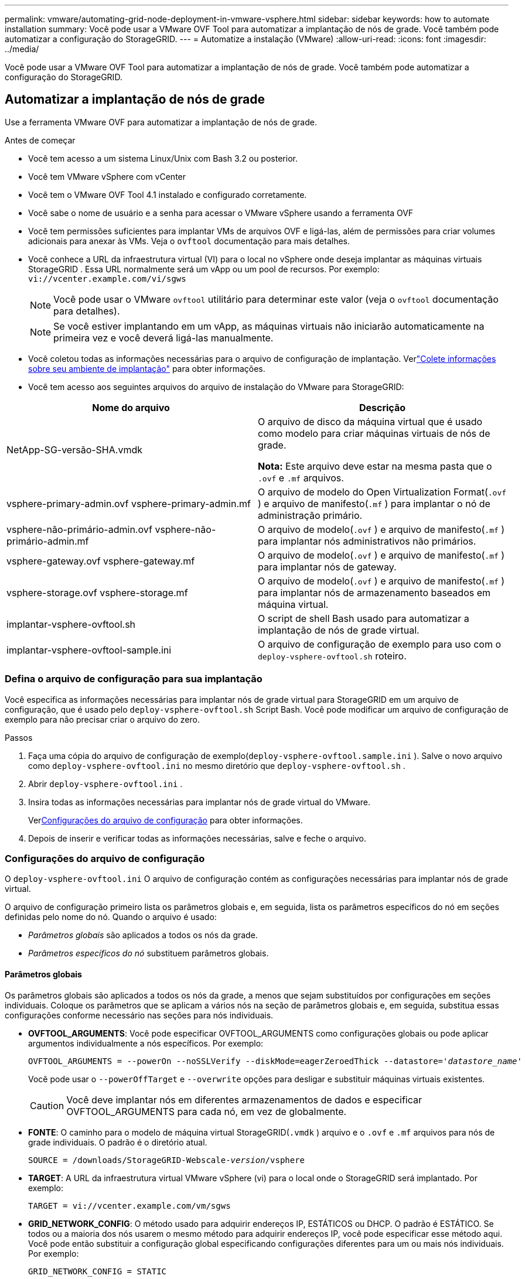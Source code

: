 ---
permalink: vmware/automating-grid-node-deployment-in-vmware-vsphere.html 
sidebar: sidebar 
keywords: how to automate installation 
summary: Você pode usar a VMware OVF Tool para automatizar a implantação de nós de grade.  Você também pode automatizar a configuração do StorageGRID. 
---
= Automatize a instalação (VMware)
:allow-uri-read: 
:icons: font
:imagesdir: ../media/


[role="lead"]
Você pode usar a VMware OVF Tool para automatizar a implantação de nós de grade.  Você também pode automatizar a configuração do StorageGRID.



== Automatizar a implantação de nós de grade

Use a ferramenta VMware OVF para automatizar a implantação de nós de grade.

.Antes de começar
* Você tem acesso a um sistema Linux/Unix com Bash 3.2 ou posterior.
* Você tem VMware vSphere com vCenter
* Você tem o VMware OVF Tool 4.1 instalado e configurado corretamente.
* Você sabe o nome de usuário e a senha para acessar o VMware vSphere usando a ferramenta OVF
* Você tem permissões suficientes para implantar VMs de arquivos OVF e ligá-las, além de permissões para criar volumes adicionais para anexar às VMs.  Veja o `ovftool` documentação para mais detalhes.
* Você conhece a URL da infraestrutura virtual (VI) para o local no vSphere onde deseja implantar as máquinas virtuais StorageGRID .  Essa URL normalmente será um vApp ou um pool de recursos. Por exemplo:  `vi://vcenter.example.com/vi/sgws`
+

NOTE: Você pode usar o VMware `ovftool` utilitário para determinar este valor (veja o `ovftool` documentação para detalhes).

+

NOTE: Se você estiver implantando em um vApp, as máquinas virtuais não iniciarão automaticamente na primeira vez e você deverá ligá-las manualmente.

* Você coletou todas as informações necessárias para o arquivo de configuração de implantação.  Verlink:collecting-information-about-your-deployment-environment.html["Colete informações sobre seu ambiente de implantação"] para obter informações.
* Você tem acesso aos seguintes arquivos do arquivo de instalação do VMware para StorageGRID:


[cols="1a,1a"]
|===
| Nome do arquivo | Descrição 


| NetApp-SG-versão-SHA.vmdk  a| 
O arquivo de disco da máquina virtual que é usado como modelo para criar máquinas virtuais de nós de grade.

*Nota:* Este arquivo deve estar na mesma pasta que o `.ovf` e `.mf` arquivos.



| vsphere-primary-admin.ovf vsphere-primary-admin.mf  a| 
O arquivo de modelo do Open Virtualization Format(`.ovf` ) e arquivo de manifesto(`.mf` ) para implantar o nó de administração primário.



| vsphere-não-primário-admin.ovf vsphere-não-primário-admin.mf  a| 
O arquivo de modelo(`.ovf` ) e arquivo de manifesto(`.mf` ) para implantar nós administrativos não primários.



| vsphere-gateway.ovf vsphere-gateway.mf  a| 
O arquivo de modelo(`.ovf` ) e arquivo de manifesto(`.mf` ) para implantar nós de gateway.



| vsphere-storage.ovf vsphere-storage.mf  a| 
O arquivo de modelo(`.ovf` ) e arquivo de manifesto(`.mf` ) para implantar nós de armazenamento baseados em máquina virtual.



| implantar-vsphere-ovftool.sh  a| 
O script de shell Bash usado para automatizar a implantação de nós de grade virtual.



| implantar-vsphere-ovftool-sample.ini  a| 
O arquivo de configuração de exemplo para uso com o `deploy-vsphere-ovftool.sh` roteiro.

|===


=== Defina o arquivo de configuração para sua implantação

Você especifica as informações necessárias para implantar nós de grade virtual para StorageGRID em um arquivo de configuração, que é usado pelo `deploy-vsphere-ovftool.sh` Script Bash.  Você pode modificar um arquivo de configuração de exemplo para não precisar criar o arquivo do zero.

.Passos
. Faça uma cópia do arquivo de configuração de exemplo(`deploy-vsphere-ovftool.sample.ini` ).  Salve o novo arquivo como `deploy-vsphere-ovftool.ini` no mesmo diretório que `deploy-vsphere-ovftool.sh` .
. Abrir `deploy-vsphere-ovftool.ini` .
. Insira todas as informações necessárias para implantar nós de grade virtual do VMware.
+
Ver<<configuration-file-settings,Configurações do arquivo de configuração>> para obter informações.

. Depois de inserir e verificar todas as informações necessárias, salve e feche o arquivo.




=== Configurações do arquivo de configuração

O `deploy-vsphere-ovftool.ini` O arquivo de configuração contém as configurações necessárias para implantar nós de grade virtual.

O arquivo de configuração primeiro lista os parâmetros globais e, em seguida, lista os parâmetros específicos do nó em seções definidas pelo nome do nó.  Quando o arquivo é usado:

* _Parâmetros globais_ são aplicados a todos os nós da grade.
* _Parâmetros específicos do nó_ substituem parâmetros globais.




==== Parâmetros globais

Os parâmetros globais são aplicados a todos os nós da grade, a menos que sejam substituídos por configurações em seções individuais.  Coloque os parâmetros que se aplicam a vários nós na seção de parâmetros globais e, em seguida, substitua essas configurações conforme necessário nas seções para nós individuais.

* *OVFTOOL_ARGUMENTS*: Você pode especificar OVFTOOL_ARGUMENTS como configurações globais ou pode aplicar argumentos individualmente a nós específicos. Por exemplo:
+
[listing, subs="specialcharacters,quotes"]
----
OVFTOOL_ARGUMENTS = --powerOn --noSSLVerify --diskMode=eagerZeroedThick --datastore='_datastore_name_'
----
+
Você pode usar o `--powerOffTarget` e `--overwrite` opções para desligar e substituir máquinas virtuais existentes.

+

CAUTION: Você deve implantar nós em diferentes armazenamentos de dados e especificar OVFTOOL_ARGUMENTS para cada nó, em vez de globalmente.

* *FONTE*: O caminho para o modelo de máquina virtual StorageGRID(`.vmdk` ) arquivo e o `.ovf` e `.mf` arquivos para nós de grade individuais.  O padrão é o diretório atual.
+
[listing, subs="specialcharacters,quotes"]
----
SOURCE = /downloads/StorageGRID-Webscale-_version_/vsphere
----
* *TARGET*: A URL da infraestrutura virtual VMware vSphere (vi) para o local onde o StorageGRID será implantado. Por exemplo:
+
[listing]
----
TARGET = vi://vcenter.example.com/vm/sgws
----
* *GRID_NETWORK_CONFIG*: O método usado para adquirir endereços IP, ESTÁTICOS ou DHCP.  O padrão é ESTÁTICO.  Se todos ou a maioria dos nós usarem o mesmo método para adquirir endereços IP, você pode especificar esse método aqui.  Você pode então substituir a configuração global especificando configurações diferentes para um ou mais nós individuais. Por exemplo:
+
[listing]
----
GRID_NETWORK_CONFIG = STATIC
----
* *GRID_NETWORK_TARGET*: O nome de uma rede VMware existente a ser usada para a Grid Network.  Se todos ou a maioria dos nós usarem o mesmo nome de rede, você pode especificá-lo aqui.  Você pode então substituir a configuração global especificando configurações diferentes para um ou mais nós individuais. Por exemplo:
+
[listing]
----
GRID_NETWORK_TARGET = SG Admin Network
----
* *GRID_NETWORK_MASK*: A máscara de rede para a Rede Grid.  Se todos ou a maioria dos nós usarem a mesma máscara de rede, você pode especificá-la aqui.  Você pode então substituir a configuração global especificando configurações diferentes para um ou mais nós individuais. Por exemplo:
+
[listing]
----
GRID_NETWORK_MASK = 255.255.255.0
----
* *GRID_NETWORK_GATEWAY*: O gateway de rede para a Rede Grid.  Se todos ou a maioria dos nós usarem o mesmo gateway de rede, você pode especificá-lo aqui.  Você pode então substituir a configuração global especificando configurações diferentes para um ou mais nós individuais. Por exemplo:
+
[listing]
----
GRID_NETWORK_GATEWAY = 10.1.0.1
----
* *GRID_NETWORK_MTU*: Opcional.  A unidade máxima de transmissão (MTU) na rede elétrica.  Se especificado, o valor deve estar entre 1280 e 9216. Por exemplo:
+
[listing]
----
GRID_NETWORK_MTU = 9000
----
+
Se omitido, 1400 será usado.

+
Se você quiser usar quadros jumbo, defina a MTU para um valor adequado para quadros jumbo, como 9000.  Caso contrário, mantenha o valor padrão.

+

NOTE: O valor de MTU da rede deve corresponder ao valor configurado na porta do switch virtual no vSphere ao qual o nó está conectado.  Caso contrário, podem ocorrer problemas de desempenho da rede ou perda de pacotes.

+

NOTE: Para obter o melhor desempenho da rede, todos os nós devem ser configurados com valores de MTU semelhantes em suas interfaces de rede de grade.  O alerta *Incompatibilidade de MTU da rede de grade* é acionado se houver uma diferença significativa nas configurações de MTU da rede de grade em nós individuais.  Os valores de MTU não precisam ser os mesmos para todos os tipos de rede.

* *ADMIN_NETWORK_CONFIG*: O método usado para adquirir endereços IP, DESATIVADO, ESTÁTICO ou DHCP.  O padrão é DESATIVADO.  Se todos ou a maioria dos nós usarem o mesmo método para adquirir endereços IP, você pode especificar esse método aqui.  Você pode então substituir a configuração global especificando configurações diferentes para um ou mais nós individuais. Por exemplo:
+
[listing]
----
ADMIN_NETWORK_CONFIG = STATIC
----
* *ADMIN_NETWORK_TARGET*: O nome de uma rede VMware existente a ser usada para a Rede de Administração.  Esta configuração é necessária, a menos que a Rede de Administração esteja desabilitada.  Se todos ou a maioria dos nós usarem o mesmo nome de rede, você pode especificá-lo aqui.  Ao contrário da Grid Network, todos os nós não precisam estar conectados à mesma Admin Network.  Você pode então substituir a configuração global especificando configurações diferentes para um ou mais nós individuais. Por exemplo:
+
[listing]
----
ADMIN_NETWORK_TARGET = SG Admin Network
----
* *ADMIN_NETWORK_MASK*: A máscara de rede para a rede de administração.  Esta configuração é necessária se você estiver usando endereçamento IP estático.  Se todos ou a maioria dos nós usarem a mesma máscara de rede, você pode especificá-la aqui.  Você pode então substituir a configuração global especificando configurações diferentes para um ou mais nós individuais. Por exemplo:
+
[listing]
----
ADMIN_NETWORK_MASK = 255.255.255.0
----
* *ADMIN_NETWORK_GATEWAY*: O gateway de rede para a rede de administração.  Esta configuração é necessária se você estiver usando endereçamento IP estático e especificar sub-redes externas na configuração ADMIN_NETWORK_ESL.  (Ou seja, não é necessário se ADMIN_NETWORK_ESL estiver vazio.)  Se todos ou a maioria dos nós usarem o mesmo gateway de rede, você pode especificá-lo aqui.  Você pode então substituir a configuração global especificando configurações diferentes para um ou mais nós individuais. Por exemplo:
+
[listing]
----
ADMIN_NETWORK_GATEWAY = 10.3.0.1
----
* *ADMIN_NETWORK_ESL*: A lista de sub-redes externas (rotas) para a Rede de Administração, especificada como uma lista separada por vírgulas de destinos de rotas CIDR.  Se todos ou a maioria dos nós usarem a mesma lista de sub-redes externas, você poderá especificá-la aqui.  Você pode então substituir a configuração global especificando configurações diferentes para um ou mais nós individuais. Por exemplo:
+
[listing]
----
ADMIN_NETWORK_ESL = 172.16.0.0/21,172.17.0.0/21
----
* *ADMIN_NETWORK_MTU*: Opcional.  A unidade máxima de transmissão (MTU) na rede de administração.  Não especifique se ADMIN_NETWORK_CONFIG = DHCP.  Se especificado, o valor deve estar entre 1280 e 9216.  Se omitido, 1400 será usado.  Se você quiser usar quadros jumbo, defina a MTU para um valor adequado para quadros jumbo, como 9000.  Caso contrário, mantenha o valor padrão.  Se todos ou a maioria dos nós usarem a mesma MTU para a Rede de Administração, você pode especificá-la aqui.  Você pode então substituir a configuração global especificando configurações diferentes para um ou mais nós individuais. Por exemplo:
+
[listing]
----
ADMIN_NETWORK_MTU = 8192
----
* *CLIENT_NETWORK_CONFIG*: O método usado para adquirir endereços IP, DESATIVADO, ESTÁTICO ou DHCP.  O padrão é DESATIVADO.  Se todos ou a maioria dos nós usarem o mesmo método para adquirir endereços IP, você pode especificar esse método aqui.  Você pode então substituir a configuração global especificando configurações diferentes para um ou mais nós individuais. Por exemplo:
+
[listing]
----
CLIENT_NETWORK_CONFIG = STATIC
----
* *CLIENT_NETWORK_TARGET*: O nome de uma rede VMware existente a ser usada para a Rede do Cliente.  Esta configuração é necessária, a menos que a Rede do Cliente esteja desabilitada.  Se todos ou a maioria dos nós usarem o mesmo nome de rede, você pode especificá-lo aqui.  Ao contrário da Rede Grid, todos os nós não precisam estar conectados à mesma Rede Cliente.  Você pode então substituir a configuração global especificando configurações diferentes para um ou mais nós individuais. Por exemplo:
+
[listing]
----
CLIENT_NETWORK_TARGET = SG Client Network
----
* *CLIENT_NETWORK_MASK*: A máscara de rede para a rede do cliente.  Esta configuração é necessária se você estiver usando endereçamento IP estático.  Se todos ou a maioria dos nós usarem a mesma máscara de rede, você pode especificá-la aqui.  Você pode então substituir a configuração global especificando configurações diferentes para um ou mais nós individuais. Por exemplo:
+
[listing]
----
CLIENT_NETWORK_MASK = 255.255.255.0
----
* *CLIENT_NETWORK_GATEWAY*: O gateway de rede para a Rede do Cliente.  Esta configuração é necessária se você estiver usando endereçamento IP estático.  Se todos ou a maioria dos nós usarem o mesmo gateway de rede, você pode especificá-lo aqui.  Você pode então substituir a configuração global especificando configurações diferentes para um ou mais nós individuais. Por exemplo:
+
[listing]
----
CLIENT_NETWORK_GATEWAY = 10.4.0.1
----
* *CLIENT_NETWORK_MTU*: Opcional.  A unidade máxima de transmissão (MTU) na rede do cliente.  Não especifique se CLIENT_NETWORK_CONFIG = DHCP.  Se especificado, o valor deve estar entre 1280 e 9216.  Se omitido, 1400 será usado.  Se você quiser usar quadros jumbo, defina a MTU para um valor adequado para quadros jumbo, como 9000.  Caso contrário, mantenha o valor padrão.  Se todos ou a maioria dos nós usarem a mesma MTU para a Rede do Cliente, você pode especificá-la aqui.  Você pode então substituir a configuração global especificando configurações diferentes para um ou mais nós individuais. Por exemplo:
+
[listing]
----
CLIENT_NETWORK_MTU = 8192
----
* *PORT_REMAP*: Remapeia qualquer porta usada por um nó para comunicações internas do nó da grade ou comunicações externas.  O remapeamento de portas é necessário se as políticas de rede corporativa restringirem uma ou mais portas usadas pelo StorageGRID.  Para obter a lista de portas usadas pelo StorageGRID, consulte comunicações internas do nó da grade e comunicações externas emlink:../network/index.html["Diretrizes de rede"] .
+

NOTE: Não remapeie as portas que você planeja usar para configurar os pontos de extremidade do balanceador de carga.

+

NOTE: Se somente PORT_REMAP estiver definido, o mapeamento especificado será usado para comunicações de entrada e saída.  Se PORT_REMAP_INBOUND também for especificado, PORT_REMAP se aplicará somente às comunicações de saída.

+
O formato utilizado é: `_network type/protocol/default port used by grid node/new port_` , onde o tipo de rede é grade, administrador ou cliente, e o protocolo é tcp ou udp.

+
Por exemplo:

+
[listing]
----
PORT_REMAP = client/tcp/18082/443
----
+
Se usado sozinho, este exemplo de configuração mapeia simetricamente as comunicações de entrada e saída do nó da grade da porta 18082 para a porta 443.  Se usado em conjunto com PORT_REMAP_INBOUND, esta configuração de exemplo mapeia as comunicações de saída da porta 18082 para a porta 443.

+
Você também pode remapear várias portas usando uma lista separada por vírgulas.

+
Por exemplo:

+
[listing]
----
PORT_REMAP = client/tcp/18082/443, client/tcp/18083/80
----
* *PORT_REMAP_INBOUND*: Remapeia as comunicações de entrada para a porta especificada.  Se você especificar PORT_REMAP_INBOUND, mas não especificar um valor para PORT_REMAP, as comunicações de saída para a porta permanecerão inalteradas.
+

NOTE: Não remapeie as portas que você planeja usar para configurar os pontos de extremidade do balanceador de carga.

+
O formato utilizado é: `_network type_/_protocol/_default port used by grid node_/_new port_` , onde o tipo de rede é grade, administrador ou cliente, e o protocolo é tcp ou udp.

+
Por exemplo:

+
[listing]
----
PORT_REMAP_INBOUND = client/tcp/443/18082
----
+
Este exemplo pega o tráfego enviado para a porta 443 para passar por um firewall interno e o direciona para a porta 18082, onde o nó da grade está escutando solicitações S3.

+
Você também pode remapear várias portas de entrada usando uma lista separada por vírgulas.

+
Por exemplo:

+
[listing]
----
PORT_REMAP_INBOUND = grid/tcp/3022/22, admin/tcp/3022/22
----
* *TEMPORARY_PASSWORD_TYPE*: O tipo de senha de instalação temporária a ser usada ao acessar o console da VM ou a API de instalação do StorageGRID , ou usar SSH, antes que o nó ingresse na grade.
+

TIP: Se todos ou a maioria dos nós usarem o mesmo tipo de senha de instalação temporária, especifique o tipo na seção de parâmetros globais.  Então, opcionalmente, use uma configuração diferente para um nó individual.  Por exemplo, se você selecionar *Usar senha personalizada* globalmente, poderá usar *CUSTOM_TEMPORARY_PASSWORD=<senha>* para definir a senha para cada nó.

+
*TEMPORARY_PASSWORD_TYPE* pode ser um dos seguintes:

+
** *Usar nome do nó*: O nome do nó é usado como senha de instalação temporária e fornece acesso ao console da VM, à API de instalação do StorageGRID e ao SSH.
** *Desabilitar senha*: Nenhuma senha de instalação temporária será usada.  Se você precisar acessar a VM para depurar problemas de instalação, consultelink:troubleshooting-installation-issues.html["Solucionar problemas de instalação"] .
** *Usar senha personalizada*: O valor fornecido com *CUSTOM_TEMPORARY_PASSWORD=<password>* é usado como senha de instalação temporária e fornece acesso ao console da VM, à API de instalação do StorageGRID e ao SSH.
+

TIP: Opcionalmente, você pode omitir o parâmetro *TEMPORARY_PASSWORD_TYPE* e especificar apenas *CUSTOM_TEMPORARY_PASSWORD=<password>*.



* *CUSTOM_TEMPORARY_PASSWORD=<senha>* Opcional.  A senha temporária a ser usada durante a instalação ao acessar o console da VM, a API de instalação do StorageGRID e o SSH.  Ignorado se *TEMPORARY_PASSWORD_TYPE* ​​estiver definido como *Usar nome do nó* ou *Desativar senha*.




==== Parâmetros específicos do nó

Cada nó está em sua própria seção do arquivo de configuração.  Cada nó requer as seguintes configurações:

* O cabeçalho da seção define o nome do nó que será exibido no Grid Manager.  Você pode substituir esse valor especificando o parâmetro opcional NODE_NAME para o nó.
* *NODE_TYPE*: VM_Admin_Node, VM_Storage_Node ou VM_API_Gateway_Node
* *STORAGE_TYPE*: combinado, dados ou metadados.  Este parâmetro opcional para nós de armazenamento assume como padrão o valor combinado (dados e metadados) se não for especificado. Para obter mais informações, consulte link:../primer/what-storage-node-is.html#types-of-storage-nodes["Tipos de nós de armazenamento"] .
* *GRID_NETWORK_IP*: O endereço IP do nó na rede Grid.
* *ADMIN_NETWORK_IP*: O endereço IP do nó na rede de administração.  Obrigatório somente se o nó estiver conectado à rede de administração e ADMIN_NETWORK_CONFIG estiver definido como STATIC.
* *CLIENT_NETWORK_IP*: O endereço IP do nó na rede do cliente.  Obrigatório somente se o nó estiver conectado à rede do cliente e CLIENT_NETWORK_CONFIG para este nó estiver definido como STATIC.
* *ADMIN_IP*: O endereço IP do nó de administração primário na rede Grid.  Use o valor especificado como GRID_NETWORK_IP para o nó de administração primário.  Se você omitir esse parâmetro, o nó tentará descobrir o IP do nó de administração primário usando o mDNS. Para obter mais informações, consulte link:how-grid-nodes-discover-primary-admin-node.html["Como os nós da grade descobrem o nó administrativo principal"] .
+

NOTE: O parâmetro ADMIN_IP é ignorado para o nó de administração primário.

* Quaisquer parâmetros que não foram definidos globalmente.  Por exemplo, se um nó estiver anexado à Rede de Administração e você não tiver especificado os parâmetros ADMIN_NETWORK globalmente, será necessário especificá-los para o nó.


.Nó de administração primário
As seguintes configurações adicionais são necessárias para o nó de administração principal:

* *TIPO_NÓ*: Nó_Administrador_VM
* *ADMIN_ROLE*: Primário


Esta entrada de exemplo é para um nó de administração primário que está em todas as três redes:

[listing]
----
[DC1-ADM1]
  ADMIN_ROLE = Primary
  NODE_TYPE = VM_Admin_Node
  TEMPORARY_PASSWORD_TYPE = Use custom password
  CUSTOM_TEMPORARY_PASSWORD = Passw0rd

  GRID_NETWORK_IP = 10.1.0.2
  ADMIN_NETWORK_IP = 10.3.0.2
  CLIENT_NETWORK_IP = 10.4.0.2
----
A seguinte configuração adicional é opcional para o nó de administração principal:

* *DISCO*: Por padrão, os nós de administração recebem dois discos rígidos adicionais de 200 GB para auditoria e uso de banco de dados.  Você pode aumentar essas configurações usando o parâmetro DISK. Por exemplo:
+
[listing]
----
DISK = INSTANCES=2, CAPACITY=300
----



NOTE: Para nós de administração, INSTÂNCIAS deve sempre ser igual a 2.

.Nó de armazenamento
A seguinte configuração adicional é necessária para nós de armazenamento:

* *TIPO_NÓ*: Nó_de_armazenamento_VM
+
Esta entrada de exemplo é para um nó de armazenamento que está nas redes de grade e de administração, mas não na rede do cliente.  Este nó usa a configuração ADMIN_IP para especificar o endereço IP do nó de administração principal na rede Grid.

+
[listing]
----
[DC1-S1]
  NODE_TYPE = VM_Storage_Node

  GRID_NETWORK_IP = 10.1.0.3
  ADMIN_NETWORK_IP = 10.3.0.3

  ADMIN_IP = 10.1.0.2
----
+
Este segundo exemplo de entrada é para um nó de armazenamento em uma rede de cliente onde a política de rede corporativa do cliente declara que um aplicativo cliente S3 só tem permissão para acessar o nó de armazenamento usando a porta 80 ou 443.  O arquivo de configuração de exemplo usa PORT_REMAP para permitir que o nó de armazenamento envie e receba mensagens S3 na porta 443.

+
[listing]
----
[DC2-S1]
  NODE_TYPE = VM_Storage_Node

  GRID_NETWORK_IP = 10.1.1.3
  CLIENT_NETWORK_IP = 10.4.1.3
  PORT_REMAP = client/tcp/18082/443

  ADMIN_IP = 10.1.0.2
----
+
O último exemplo cria um remapeamento simétrico para o tráfego SSH da porta 22 para a porta 3022, mas define explicitamente os valores para o tráfego de entrada e saída.

+
[listing]
----
[DC1-S3]
  NODE_TYPE = VM_Storage_Node

  GRID_NETWORK_IP = 10.1.1.3

  PORT_REMAP = grid/tcp/22/3022
  PORT_REMAP_INBOUND = grid/tcp/3022/22

  ADMIN_IP = 10.1.0.2
----


As seguintes configurações adicionais são opcionais para nós de armazenamento:

* *DISCO*: Por padrão, os nós de armazenamento recebem três discos de 4 TB para uso do RangeDB.  Você pode aumentar essas configurações com o parâmetro DISK. Por exemplo:
+
[listing]
----
DISK = INSTANCES=16, CAPACITY=4096
----
* *TIPO_DE_ARMAZENAMENTO*: Por padrão, todos os novos Nós de Armazenamento são configurados para armazenar dados de objetos e metadados, conhecidos como Nó de Armazenamento _combinado_.  Você pode alterar o tipo de nó de armazenamento para armazenar somente dados ou metadados com o parâmetro STORAGE_TYPE. Por exemplo:
+
[listing]
----
STORAGE_TYPE = data
----


.Nó de gateway
A seguinte configuração adicional é necessária para nós de gateway:

* *TIPO_NÓ*: VM_API_Gateway


Esta entrada de exemplo é para um nó de gateway de exemplo em todas as três redes.  Neste exemplo, nenhum parâmetro de rede do cliente foi especificado na seção global do arquivo de configuração, portanto, eles devem ser especificados para o nó:

[listing]
----
[DC1-G1]
  NODE_TYPE = VM_API_Gateway

  GRID_NETWORK_IP = 10.1.0.5
  ADMIN_NETWORK_IP = 10.3.0.5

  CLIENT_NETWORK_CONFIG = STATIC
  CLIENT_NETWORK_TARGET = SG Client Network
  CLIENT_NETWORK_MASK = 255.255.255.0
  CLIENT_NETWORK_GATEWAY = 10.4.0.1
  CLIENT_NETWORK_IP = 10.4.0.5

  ADMIN_IP = 10.1.0.2
----
.Nó de administração não primário
As seguintes configurações adicionais são necessárias para nós administrativos não primários:

* *TIPO_NÓ*: Nó_Administrador_VM
* *ADMIN_ROLE*: Não primário


Esta entrada de exemplo é para um nó de administração não primário que não está na rede do cliente:

[listing]
----
[DC2-ADM1]
  ADMIN_ROLE = Non-Primary
  NODE_TYPE = VM_Admin_Node

  GRID_NETWORK_TARGET = SG Grid Network
  GRID_NETWORK_IP = 10.1.0.6
  ADMIN_NETWORK_IP = 10.3.0.6

  ADMIN_IP = 10.1.0.2
----
A seguinte configuração adicional é opcional para nós administrativos não primários:

* *DISCO*: Por padrão, os nós de administração recebem dois discos rígidos adicionais de 200 GB para auditoria e uso de banco de dados.  Você pode aumentar essas configurações usando o parâmetro DISK. Por exemplo:
+
[listing]
----
DISK = INSTANCES=2, CAPACITY=300
----



NOTE: Para nós de administração, INSTÂNCIAS deve sempre ser igual a 2.



== Execute o script Bash

Você pode usar o `deploy-vsphere-ovftool.sh` Script Bash e o arquivo de configuração deploy-vsphere-ovftool.ini que você modificou para automatizar a implantação de nós StorageGRID no VMware vSphere.

.Antes de começar
Você criou um arquivo de configuração deploy-vsphere-ovftool.ini para seu ambiente.

Você pode usar a ajuda disponível com o script Bash inserindo os comandos de ajuda(`-h/--help` ). Por exemplo:

[listing]
----
./deploy-vsphere-ovftool.sh -h
----
ou

[listing]
----
./deploy-vsphere-ovftool.sh --help
----
.Passos
. Efetue login na máquina Linux que você está usando para executar o script Bash.
. Mude para o diretório onde você extraiu o arquivo de instalação.
+
Por exemplo:

+
[listing]
----
cd StorageGRID-Webscale-version/vsphere
----
. Para implantar todos os nós da grade, execute o script Bash com as opções apropriadas para seu ambiente.
+
Por exemplo:

+
[listing]
----
./deploy-vsphere-ovftool.sh --username=user --password=pwd ./deploy-vsphere-ovftool.ini
----
. Se um nó de grade não puder ser implantado devido a um erro, resolva o erro e execute novamente o script Bash somente para esse nó.
+
Por exemplo:

+
[listing]
----
./deploy-vsphere-ovftool.sh --username=user --password=pwd --single-node="DC1-S3" ./deploy-vsphere-ovftool.ini
----


A implantação é concluída quando o status de cada nó é "Aprovado".

[listing]
----
Deployment Summary
+-----------------------------+----------+----------------------+
| node                        | attempts | status               |
+-----------------------------+----------+----------------------+
| DC1-ADM1                    |        1 | Passed               |
| DC1-G1                      |        1 | Passed               |
| DC1-S1                      |        1 | Passed               |
| DC1-S2                      |        1 | Passed               |
| DC1-S3                      |        1 | Passed               |
+-----------------------------+----------+----------------------+
----


== Automatize a configuração do StorageGRID

Após implantar os nós da grade, você pode automatizar a configuração do sistema StorageGRID .

.Antes de começar
* Você sabe a localização dos seguintes arquivos do arquivo de instalação.
+
[cols="1a,1a"]
|===
| Nome do arquivo | Descrição 


| configurar-storagegrid.py  a| 
Script Python usado para automatizar a configuração



| configurar-storagegrid.sample.json  a| 
Arquivo de configuração de exemplo para uso com o script



| configurar-storagegrid.blank.json  a| 
Arquivo de configuração em branco para uso com o script

|===
* Você criou um `configure-storagegrid.json` arquivo de configuração.  Para criar este arquivo, você pode modificar o arquivo de configuração de exemplo(`configure-storagegrid.sample.json` ) ou o arquivo de configuração em branco(`configure-storagegrid.blank.json` ).
+
Você pode usar o `configure-storagegrid.py` Script Python e o `configure-storagegrid.json` arquivo de configuração de grade para automatizar a configuração do seu sistema StorageGRID .

+

NOTE: Você também pode configurar o sistema usando o Grid Manager ou a API de instalação.



.Passos
. Faça login na máquina Linux que você está usando para executar o script Python.
. Mude para o diretório onde você extraiu o arquivo de instalação.
+
Por exemplo:

+
[listing]
----
cd StorageGRID-Webscale-version/platform
----
+
onde `platform` é debs, rpms ou vsphere.

. Execute o script Python e use o arquivo de configuração que você criou.
+
Por exemplo:

+
[listing]
----
./configure-storagegrid.py ./configure-storagegrid.json --start-install
----


.Resultado
Um pacote de recuperação `.zip` O arquivo é gerado durante o processo de configuração e é baixado para o diretório onde você está executando o processo de instalação e configuração.  Você deve fazer backup do arquivo do pacote de recuperação para poder recuperar o sistema StorageGRID se um ou mais nós da grade falharem.  Por exemplo, copie-o para um local de rede seguro e com backup e para um local de armazenamento em nuvem seguro.


CAUTION: O arquivo do pacote de recuperação deve ser protegido porque contém chaves de criptografia e senhas que podem ser usadas para obter dados do sistema StorageGRID .

Se você especificou que senhas aleatórias devem ser geradas, abra o `Passwords.txt` arquivo e procure as senhas necessárias para acessar seu sistema StorageGRID .

[listing]
----
######################################################################
##### The StorageGRID "Recovery Package" has been downloaded as: #####
#####           ./sgws-recovery-package-994078-rev1.zip          #####
#####   Safeguard this file as it will be needed in case of a    #####
#####                 StorageGRID node recovery.                 #####
######################################################################
----
Seu sistema StorageGRID estará instalado e configurado quando uma mensagem de confirmação for exibida.

[listing]
----
StorageGRID has been configured and installed.
----
.Informações relacionadas
* link:navigating-to-grid-manager.html["Navegue até o Gerenciador de Grade"]
* link:overview-of-installation-rest-api.html["Instalação REST API"]

